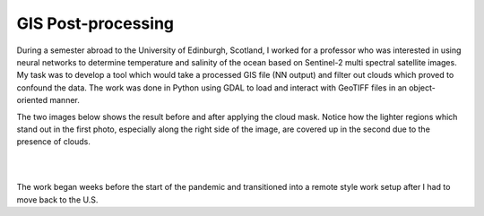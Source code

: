 GIS Post-processing
==============================

During a semester abroad to the University of Edinburgh, Scotland, I worked for a professor who was interested in using neural networks to determine temperature and salinity of the ocean based on Sentinel-2 multi spectral satellite images. My task was to develop a tool which would take a processed GIS file (NN output) and filter out clouds which proved to confound the data. The work was done in Python using GDAL to load and interact with GeoTIFF files in an object-oriented manner.

The two images below shows the result before and after applying the cloud mask. Notice how the lighter regions which stand out in the first photo, especially along the right side of the image, are covered up in the second due to the presence of clouds.

.. image:: /images/gis/salinity_noCM.png
    :width: 500
    :align: center

|

.. image:: /images/gis/salinity_withCM.png
    :width: 500
    :align: center

|

The work began weeks before the start of the pandemic and transitioned into a remote style work setup after I had to move back to the U.S. 
